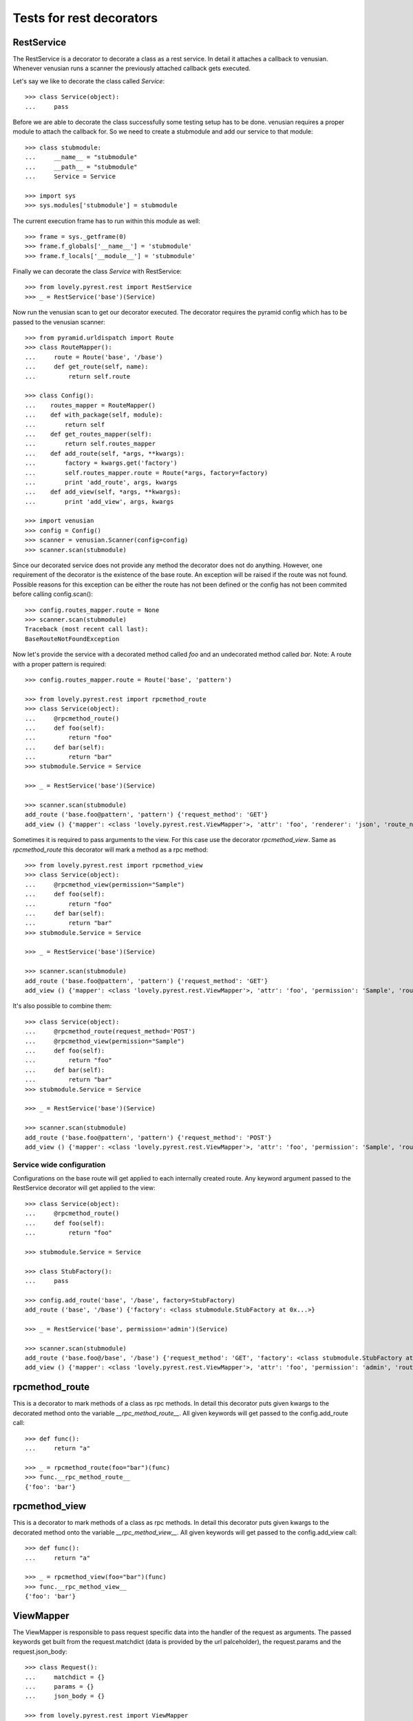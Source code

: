 =========================
Tests for rest decorators
=========================

RestService
===========

The RestService is a decorator to decorate a class as a rest service. In
detail it attaches a callback to venusian. Whenever venusian runs a scanner
the previously attached callback gets executed.

Let's say we like to decorate the class called `Service`::

    >>> class Service(object):
    ...     pass

Before we are able to decorate the class successfully some testing setup has
to be done. venusian requires a proper module to attach the callback for. So
we need to create a stubmodule and add our service to that module::

    >>> class stubmodule:
    ...     __name__ = "stubmodule"
    ...     __path__ = "stubmodule"
    ...     Service = Service

    >>> import sys
    >>> sys.modules['stubmodule'] = stubmodule

The current execution frame has to run within this module as well::

    >>> frame = sys._getframe(0)
    >>> frame.f_globals['__name__'] = 'stubmodule'
    >>> frame.f_locals['__module__'] = 'stubmodule'

Finally we can decorate the class `Service` with RestService::

    >>> from lovely.pyrest.rest import RestService
    >>> _ = RestService('base')(Service)

Now run the venusian scan to get our decorator executed. The decorator requires
the pyramid config which has to be passed to the venusian scanner::

    >>> from pyramid.urldispatch import Route
    >>> class RouteMapper():
    ...     route = Route('base', '/base')
    ...     def get_route(self, name):
    ...         return self.route

    >>> class Config():
    ...    routes_mapper = RouteMapper()
    ...    def with_package(self, module):
    ...        return self
    ...    def get_routes_mapper(self):
    ...        return self.routes_mapper
    ...    def add_route(self, *args, **kwargs):
    ...        factory = kwargs.get('factory')
    ...        self.routes_mapper.route = Route(*args, factory=factory)
    ...        print 'add_route', args, kwargs
    ...    def add_view(self, *args, **kwargs):
    ...        print 'add_view', args, kwargs

    >>> import venusian
    >>> config = Config()
    >>> scanner = venusian.Scanner(config=config)
    >>> scanner.scan(stubmodule)

Since our decorated service does not provide any method the decorator does not
do anything. However, one requirement of the decorator is the existence of the
base route. An exception will be raised if the route was not found.  Possible
reasons for this exception can be either the route has not been defined or the
config has not been commited before calling config.scan()::

    >>> config.routes_mapper.route = None
    >>> scanner.scan(stubmodule)
    Traceback (most recent call last):
    BaseRouteNotFoundException

Now let's provide the service with a decorated method called `foo` and an
undecorated method called `bar`. Note: A route with a proper pattern is
required::

    >>> config.routes_mapper.route = Route('base', 'pattern')

    >>> from lovely.pyrest.rest import rpcmethod_route
    >>> class Service(object):
    ...     @rpcmethod_route()
    ...     def foo(self):
    ...         return "foo"
    ...     def bar(self):
    ...         return "bar"
    >>> stubmodule.Service = Service

    >>> _ = RestService('base')(Service)

    >>> scanner.scan(stubmodule)
    add_route ('base.foo@pattern', 'pattern') {'request_method': 'GET'}
    add_view () {'mapper': <class 'lovely.pyrest.rest.ViewMapper'>, 'attr': 'foo', 'renderer': 'json', 'route_name': 'base.foo@pattern', 'view': <class 'stubmodule.Service'>}

Sometimes it is required to pass arguments to the view. For this case use the
decorator `rpcmethod_view`. Same as `rpcmethod_route` this decorator will mark
a method as a rpc method::

    >>> from lovely.pyrest.rest import rpcmethod_view
    >>> class Service(object):
    ...     @rpcmethod_view(permission="Sample")
    ...     def foo(self):
    ...         return "foo"
    ...     def bar(self):
    ...         return "bar"
    >>> stubmodule.Service = Service

    >>> _ = RestService('base')(Service)

    >>> scanner.scan(stubmodule)
    add_route ('base.foo@pattern', 'pattern') {'request_method': 'GET'}
    add_view () {'mapper': <class 'lovely.pyrest.rest.ViewMapper'>, 'attr': 'foo', 'permission': 'Sample', 'route_name': 'base.foo@pattern', 'renderer': 'json', 'view': <class 'stubmodule.Service'>}

It's also possible to combine them::

    >>> class Service(object):
    ...     @rpcmethod_route(request_method='POST')
    ...     @rpcmethod_view(permission="Sample")
    ...     def foo(self):
    ...         return "foo"
    ...     def bar(self):
    ...         return "bar"
    >>> stubmodule.Service = Service

    >>> _ = RestService('base')(Service)

    >>> scanner.scan(stubmodule)
    add_route ('base.foo@pattern', 'pattern') {'request_method': 'POST'}
    add_view () {'mapper': <class 'lovely.pyrest.rest.ViewMapper'>, 'attr': 'foo', 'permission': 'Sample', 'route_name': 'base.foo@pattern', 'renderer': 'json', 'view': <class 'stubmodule.Service'>}


Service wide configuration
--------------------------

Configurations on the base route will get applied to each internally created
route. Any keyword argument passed to the RestService decorator will get applied to
the view::

    >>> class Service(object):
    ...     @rpcmethod_route()
    ...     def foo(self):
    ...         return "foo"

    >>> stubmodule.Service = Service

    >>> class StubFactory():
    ...     pass

    >>> config.add_route('base', '/base', factory=StubFactory)
    add_route ('base', '/base') {'factory': <class stubmodule.StubFactory at 0x...>}

    >>> _ = RestService('base', permission='admin')(Service)

    >>> scanner.scan(stubmodule)
    add_route ('base.foo@/base', '/base') {'request_method': 'GET', 'factory': <class stubmodule.StubFactory at 0x...>}
    add_view () {'mapper': <class 'lovely.pyrest.rest.ViewMapper'>, 'attr': 'foo', 'permission': 'admin', 'route_name': 'base.foo@/base', 'renderer': 'json', 'view': <class 'stubmodule.Service'>}


rpcmethod_route
===============

This is a decorator to mark methods of a class as rpc methods. In detail this
decorator puts given kwargs to the decorated method onto the variable
`__rpc_method_route__`. All given keywords will get passed to the
config.add_route call::

    >>> def func():
    ...     return "a"

    >>> _ = rpcmethod_route(foo="bar")(func)
    >>> func.__rpc_method_route__
    {'foo': 'bar'}


rpcmethod_view
==============

This is a decorator to mark methods of a class as rpc methods. In detail this
decorator puts given kwargs to the decorated method onto the variable
`__rpc_method_view__`. All given keywords will get passed to the
config.add_view call::

    >>> def func():
    ...     return "a"

    >>> _ = rpcmethod_view(foo="bar")(func)
    >>> func.__rpc_method_view__
    {'foo': 'bar'}


ViewMapper
==========

The ViewMapper is responsible to pass request specific data into the handler of
the request as arguments. The passed keywords get built from the
request.matchdict (data is provided by the url palceholder), the request.params
and the request.json_body::

    >>> class Request():
    ...     matchdict = {}
    ...     params = {}
    ...     json_body = {}

    >>> from lovely.pyrest.rest import ViewMapper
    >>> mapper = ViewMapper(attr="method")

If none of the previously mentioned attributes contains any keyword arguments
the signature of the invoked method does not have to contain any parameter::

    >>> class View():
    ...     def __init__(self, request):
    ...         pass
    ...     def method(self):
    ...         print 'called'

    >>> mapper(View)(None, Request())
    called

If the request provides some of the mentioned keywords the signature of the
method must match::

    >>> class View():
    ...     def __init__(self, request):
    ...         pass
    ...     def method(self, **kwargs):
    ...         print kwargs

    >>> Request.matchdict['matchdict'] = "1"
    >>> Request.params['params'] = "2"
    >>> Request.json_body['json_body'] = {"data": 123}

    >>> mapper(View)(None, Request())
    {'params': '2', 'json_body': {'data': 123}, 'matchdict': '1'}

If the provided json data is an array, the `items` keyword is added::

    >>> Request.json_body = [{"data": 124}]
    >>> mapper(View)(None, Request())
    {'items': [{'data': 124}], 'params': '2', 'matchdict': '1'}
